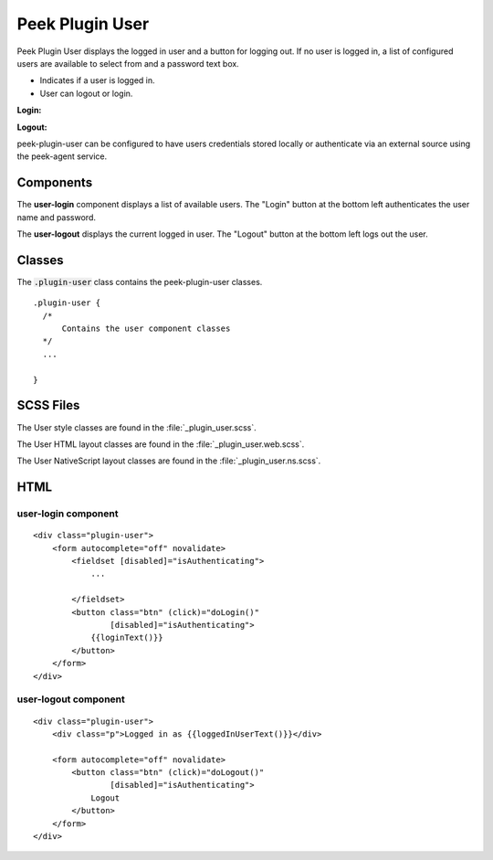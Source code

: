 .. _peek_plugin_user:

================
Peek Plugin User
================

Peek Plugin User displays the logged in user and a button for logging out.
If no user is logged in, a list of configured users are available to select
from and a password text box.

*  Indicates if a user is logged in.

*  User can logout or login.

:Login:

.. image:: ./user-login.web.jpg
  :align: center

:Logout:

.. image:: ./user-logout.web.jpg
  :align: center

peek-plugin-user can be configured to have users credentials stored locally or
authenticate via an external source using the peek-agent service.

Components
----------

The **user-login** component displays a list of available users.
The "Login" button at the bottom left authenticates the user name and password.

The **user-logout** displays the current logged in user.
The "Logout" button at the bottom left logs out the user.

Classes
-------

The :code:`.plugin-user` class contains the peek-plugin-user classes.

::

        .plugin-user {
          /*
              Contains the user component classes
          */
          ...

        }


SCSS Files
----------

The User style classes are found in the :file:`_plugin_user.scss`.

The User HTML layout classes are found in the
:file:`_plugin_user.web.scss`.

The User NativeScript layout classes are found in the
:file:`_plugin_user.ns.scss`.


HTML
----


user-login component
````````````````````

::

        <div class="plugin-user">
            <form autocomplete="off" novalidate>
                <fieldset [disabled]="isAuthenticating">
                    ...

                </fieldset>
                <button class="btn" (click)="doLogin()"
                        [disabled]="isAuthenticating">
                    {{loginText()}}
                </button>
            </form>
        </div>


user-logout component
`````````````````````

::

        <div class="plugin-user">
            <div class="p">Logged in as {{loggedInUserText()}}</div>

            <form autocomplete="off" novalidate>
                <button class="btn" (click)="doLogout()"
                        [disabled]="isAuthenticating">
                    Logout
                </button>
            </form>
        </div>

